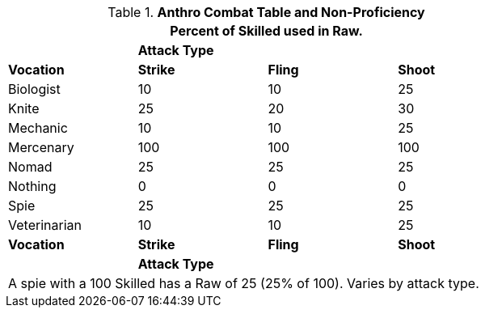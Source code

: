 // Table 11.12 Raw Bonus (Raw)
.*Anthro Combat Table and Non-Proficiency*
[width="75%",cols="<,3*^",frame="all", stripes="even"]
|===
4+<|Percent of Skilled used in Raw.

|
3+s|Attack Type

s|Vocation
s|Strike
s|Fling
s|Shoot


|Biologist
|10
|10
|25

|Knite
|25
|20
|30

|Mechanic
|10
|10
|25

|Mercenary
|100
|100
|100

|Nomad
|25
|25
|25

|Nothing
|0
|0
|0

|Spie
|25
|25
|25

|Veterinarian
|10
|10
|25

s|Vocation
s|Strike
s|Fling
s|Shoot

|
3+s|Attack Type
4+<|A spie with a 100 Skilled has a Raw of 25 (25% of 100). Varies by attack type.


|===
